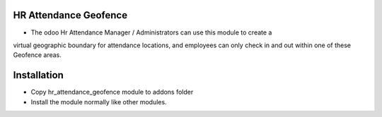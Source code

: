 HR Attendance Geofence
====================================
- The odoo Hr Attendance Manager / Administrators can use this module to create a 
virtual geographic boundary for attendance locations, 
and employees can only check in and out within one of these Geofence areas.

Installation
============
- Copy hr_attendance_geofence module to addons folder
- Install the module normally like other modules.
